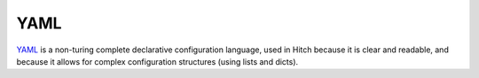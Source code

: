 YAML
====

`YAML <https://en.wikipedia.org/wiki/YAML>`_ is a non-turing complete declarative
configuration language, used in Hitch because it is clear and readable, and because
it allows for complex configuration structures (using lists and dicts).
